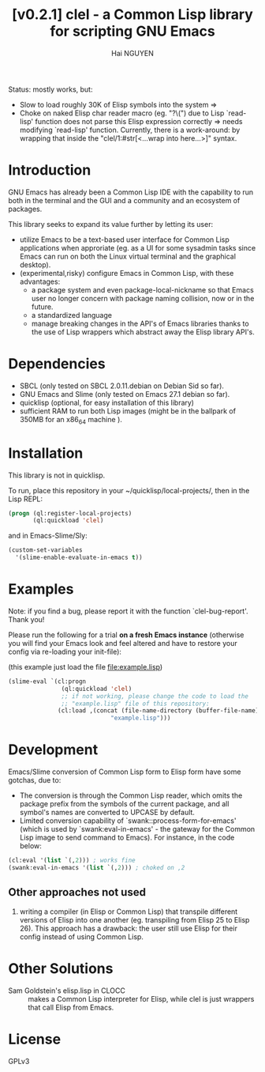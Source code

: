 # -*- mode: org; -*-
#+AUTHOR: Hai NGUYEN
#+TITLE: [v0.2.1] clel - a Common Lisp library for scripting GNU Emacs

Status: mostly works, but:
- Slow to load roughly 30K of Elisp symbols into the system => 
- Choke on naked Elisp char reader macro (eg. "?\(") due to Lisp `read-lisp'
  function does not parse this Elisp expression correctly => needs modifying
  `read-lisp' function. Currently, there is a work-around: by wrapping that
  inside the "clel/1:#str[<...wrap into here...>]" syntax.

* Introduction

GNU Emacs has already been a Common Lisp IDE with the capability to run both in
the terminal and the GUI and a community and an ecosystem of packages.

This library seeks to expand its value further by letting its user:
- utilize Emacs to be a text-based user interface for Common Lisp applications
  when approriate (eg. as a UI for some sysadmin tasks since Emacs can run on
  both the Linux virtual terminal and the graphical desktop).
- (experimental,risky) configure Emacs in Common Lisp, with these advantages:
  - a package system and even package-local-nickname so that Emacs user no
    longer concern with package naming collision, now or in the future.
  - a standardized language
  - manage breaking changes in the API's of Emacs libraries thanks to the use of
    Lisp wrappers which abstract away the Elisp library API's.

* Dependencies

- SBCL (only tested on SBCL 2.0.11.debian on Debian Sid so far).
- GNU Emacs and Slime (only tested on Emacs 27.1 debian so far).
- quicklisp (optional, for easy installation of this library)
- sufficient RAM to run both Lisp images (might be in the ballpark of 350MB for
  an x86_64 machine ).

* Installation

This library is not in quicklisp.

To run, place this repository in your ~/quicklisp/local-projects/, then in the
Lisp REPL:

#+BEGIN_SRC lisp
   (progn (ql:register-local-projects)
          (ql:quickload 'clel)
#+END_SRC

and in Emacs-Slime/Sly:

#+BEGIN_SRC emacs-lisp
  (custom-set-variables
    '(slime-enable-evaluate-in-emacs t))
#+END_SRC

* Examples
:PROPERTIES:
:CUSTOM_ID: examples
:END:

Note: if you find a bug, please report it with the function
`clel-bug-report'. Thank you!

Please run the following for a trial *on a fresh Emacs instance* (otherwise you
will find your Emacs look and feel altered and have to restore your config via
re-loading your init-file):

(this example just load the  file file:example.lisp)


#+BEGIN_SRC emacs-lisp
  (slime-eval `(cl:progn
                 (ql:quickload 'clel)
                 ;; if not working, please change the code to load the
                 ;; "example.lisp" file of this repository:
                (cl:load ,(concat (file-name-directory (buffer-file-name))
                               "example.lisp")))
#+END_SRC

* Development

Emacs/Slime conversion of Common Lisp form to Elisp form have some gotchas,
due to:
- The conversion is through the Common Lisp reader, which omits the package
  prefix from the symbols of the current package, and all symbol's names are
  converted to UPCASE by default.
- Limited conversion capability of `swank::process-form-for-emacs' (which is
  used by `swank:eval-in-emacs' - the gateway for the Common Lisp image to send
  command to Emacs). For instance, in the code below:

#+BEGIN_SRC lisp
  (cl:eval '(list `(,2))) ; works fine
  (swank:eval-in-emacs '(list `(,2))) ; choked on ,2
#+END_SRC

** Other approaches not used

1. writing a compiler (in Elisp or Common Lisp) that transpile different versions
   of Elisp into one another (eg. transpiling from Elisp 25 to Elisp 26). This
   approach has a drawback: the user still use Elisp for their config instead of
   using Common Lisp.

* Other Solutions

- Sam Goldstein's elisp.lisp in CLOCC :: makes a Common Lisp interpreter for
  Elisp, while clel is just wrappers that call Elisp from Emacs.

* License

GPLv3
